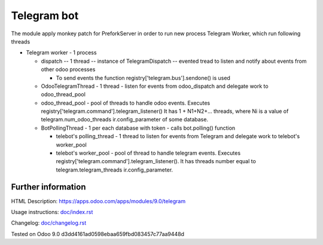 ==============
 Telegram bot
==============


The module apply monkey patch for PreforkServer in order to run new process Telegram Worker, which run following threads

* Telegram worker - 1 process

  * dispatch -- 1 thread -- instance of TelegramDispatch -- evented tread to listen and notify about events from other odoo processes

    * To send events the function registry['telegram.bus'].sendone() is used

  * OdooTelegramThread - 1 thread - listen for events from odoo_dispatch and delegate work to odoo_thread_pool
  * odoo_thread_pool - pool of threads to handle odoo events.  Executes registry['telegram.command'].telegram_listener() It has 1 + N1+N2+... threads, where Ni is a value of telegram.num_odoo_threads ir.config_parameter of some database.

  * BotPollingThread - 1 per each database with token - calls bot.polling() function

    * telebot's polling_thread - 1 thread to listen for events from Telegram and delegate work to  telebot's worker_pool
    * telebot's worker_pool -  pool of thread to handle telegram events. Executes registry['telegram.command'].telegram_listener(). It has threads number equal to telegram.telegram_threads ir.config_parameter.

Further information
-------------------

HTML Description: https://apps.odoo.com/apps/modules/9.0/telegram

Usage instructions: `<doc/index.rst>`__

Changelog: `<doc/changelog.rst>`__

Tested on Odoo 9.0 d3dd4161ad0598ebaa659fbd083457c77aa9448d
